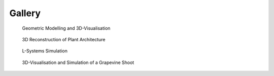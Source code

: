 ==========
Gallery
==========

.. figure:: notebook/images/plantgl_basic.png
   :width: 30%
   :target: https://nbviewer.jupyter.org/github/openalea-incubator/openalea.rtfd.io/blob/development/example/plantgl_basic.ipynb
  
   Geometric Modelling and 3D-Visualisation 

.. figure:: notebook/images/mtg_plantframe.png
   :width: 30%
   :target: https://nbviewer.jupyter.org/github/openalea-incubator/openalea.rtfd.io/blob/development/example/mtg_plantframe.ipynb
 
   3D Reconstruction of Plant Architecture

.. figure:: notebook/images/lpy_lpymagic.png
   :width: 30%
   :target: https://nbviewer.jupyter.org/github/openalea-incubator/openalea.rtfd.io/blob/development/example/lpy_lpymagic.ipynb

   L-Systems Simulation

.. figure:: notebook/images/hydroshoot_grapevine.png
   :width: 30%
   :target: https://nbviewer.jupyter.org/github/openalea-incubator/openalea.rtfd.io/blob/development/example/hydroshoot_grapevine.ipynb
   
   3D-Visualisation and Simulation of a Grapevine Shoot
